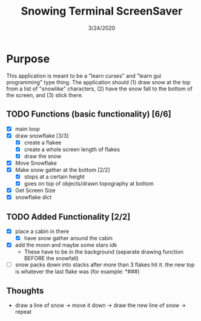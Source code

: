 #+TITLE: Snowing Terminal ScreenSaver
#+DATE: 3/24/2020

* Purpose
This application is meant to be a "learn curses" and "learn gui programming" type thing. The application should (1) draw snow at the top from a list of "snowlike" characters, (2) have the snow fall to the bottom of the screen, and (3) stick there.
** TODO Functions (basic functionality) [6/6]
+ [X] main loop
+ [X] draw snowflake [3/3]
  + [X] create a flakee
  + [X] create a whole screen length of flakes
  + [X] draw the snow
+ [X] Move Snowflake
+ [X] Make snow gather at the bottom [2/2]
  + [X] stops at a certain height
  + [X] goes on top of objects/drawn topography at bottom
+ [X] Get Screen Size
+ [X] snowflake dict
** TODO Added Functionality [2/2]
+ [X] place a cabin in there
  + [X] have snow gather around the cabin
+ [X] add the moon and maybe some stars idk
  + These have to be in the background (separate drawing function BEFORE the snowfall)
+ [ ] snow packs down into stacks after more than 3 flakes hit it. the new top is whatever the last flake was (for example: *###)
** Thoughts
+ draw a line of snow -> move it down -> draw the new line of snow -> repeat


